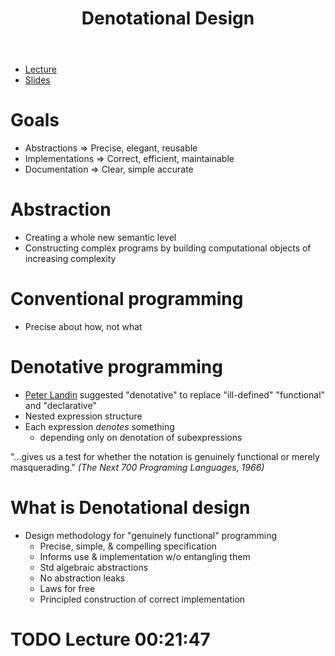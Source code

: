 :PROPERTIES:
:ID:       463a905a-a87d-4f2a-a92e-5b55a999c11d
:END:
#+title: Denotational Design
- [[https://youtu.be/bmKYiUOEo2A][Lecture]]
- [[http://conal.net/talks/denotational-design-lambdajam-2015.pdf][Slides]]
* Goals
- Abstractions => Precise, elegant, reusable
- Implementations => Correct, efficient, maintainable
- Documentation => Clear, simple accurate
* Abstraction
:PROPERTIES:
:ID:       03b22671-9087-43a4-87fa-3c76c14f7702
:END:
- Creating a whole new semantic level
- Constructing complex programs by building computational objects of increasing complexity
* Conventional programming
- Precise about how, not what
* Denotative programming
:PROPERTIES:
:ID:       d3675090-c812-4e40-a009-b8dccaa6ac71
:END:
- [[https://en.wikipedia.org/wiki/Peter_Landin][Peter Landin]] suggested "denotative" to replace "ill-defined" "functional" and "declarative"
- Nested expression structure
- Each expression /denotes/ something
  - depending only on denotation of subexpressions
"...gives us a test for whether the notation is genuinely functional or merely masquerading." /(The Next 700 Programing Languages, 1966)/
* What is Denotational design
- Design methodology for "genuinely functional" programming
  - Precise, simple, & compelling specification
  - Informs use & implementation w/o entangling them
  - Std algebraic abstractions
  - No abstraction leaks
  - Laws for free
  - Principled construction of correct implementation
* TODO Lecture 00:21:47
